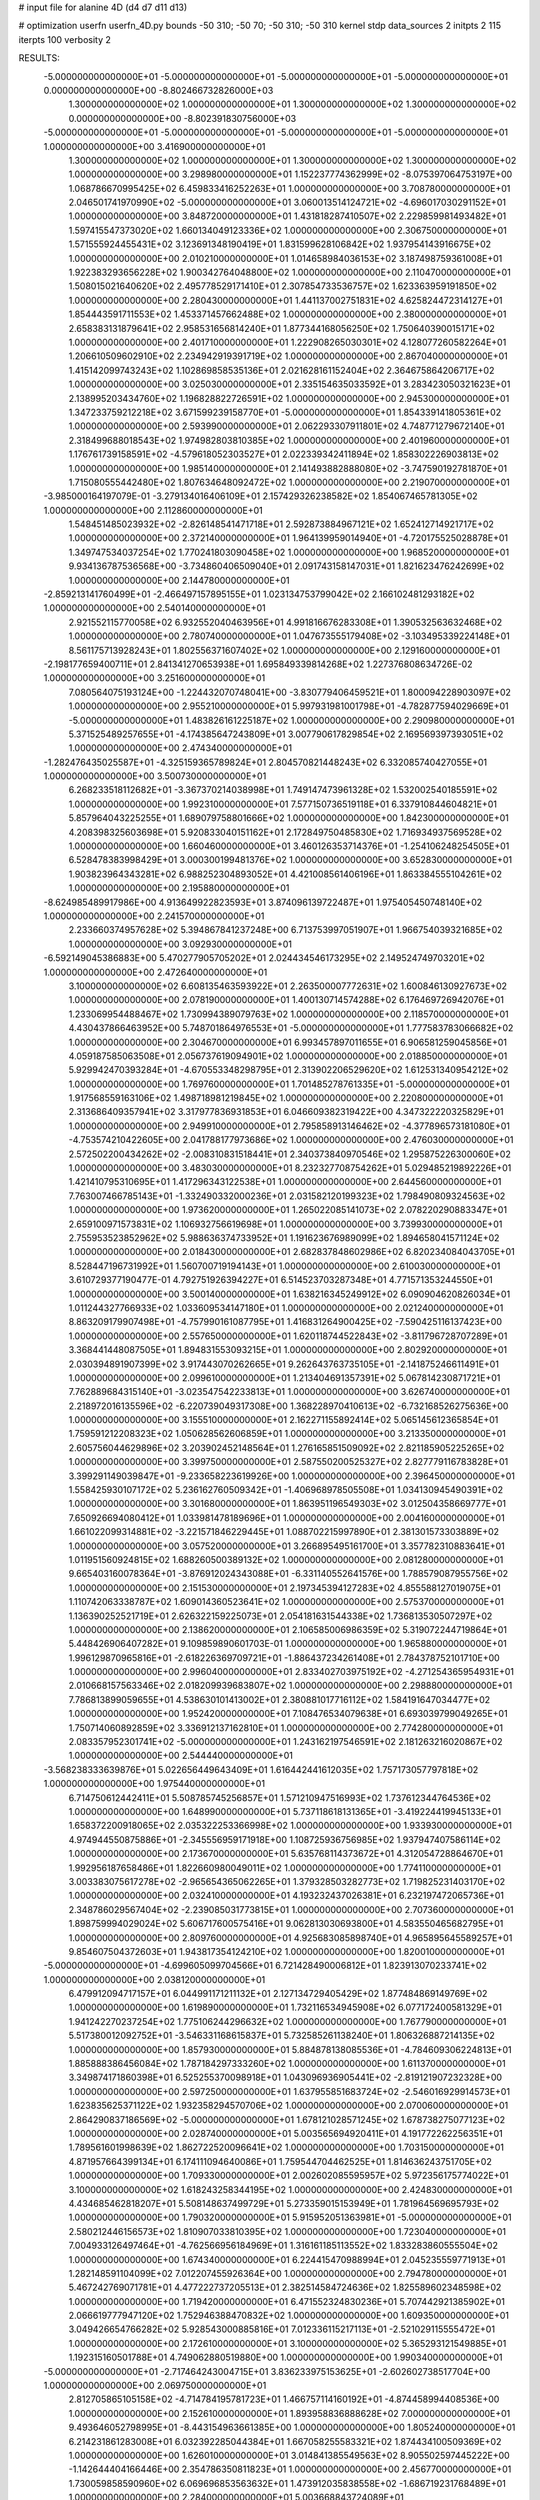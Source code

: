 # input file for alanine 4D (d4 d7 d11 d13)

# optimization
userfn       userfn_4D.py
bounds       -50 310; -50 70; -50 310; -50 310
kernel       stdp
data_sources 2
initpts 2 115
iterpts      100
verbosity    2



RESULTS:
 -5.000000000000000E+01 -5.000000000000000E+01 -5.000000000000000E+01 -5.000000000000000E+01  0.000000000000000E+00      -8.802466732826000E+03
  1.300000000000000E+02  1.000000000000000E+01  1.300000000000000E+02  1.300000000000000E+02  0.000000000000000E+00      -8.802391830756000E+03
 -5.000000000000000E+01 -5.000000000000000E+01 -5.000000000000000E+01 -5.000000000000000E+01  1.000000000000000E+00       3.416900000000000E+01
  1.300000000000000E+02  1.000000000000000E+01  1.300000000000000E+02  1.300000000000000E+02  1.000000000000000E+00       3.298980000000000E+01
  1.152237774362999E+02 -8.075397064753197E+00  1.068786670995425E+02  6.459833416252263E+01  1.000000000000000E+00       3.708780000000000E+01
  2.046501741970990E+02 -5.000000000000000E+01  3.060013514124721E+02 -4.696017030291152E+01  1.000000000000000E+00       3.848720000000000E+01
  1.431818287410507E+02  2.229859981493482E+01  1.597415547373020E+02  1.660134049123336E+02  1.000000000000000E+00       2.306750000000000E+01
  1.571555924455431E+02  3.123691348190419E+01  1.831599628106842E+02  1.937954143916675E+02  1.000000000000000E+00       2.010210000000000E+01
  1.014658984036153E+02  3.187498759361008E+01  1.922383293656228E+02  1.900342764048800E+02  1.000000000000000E+00       2.110470000000000E+01
  1.508015021640620E+02  2.495778529171410E+01  2.307854733536757E+02  1.623363959191850E+02  1.000000000000000E+00       2.280430000000000E+01
  1.441137002751831E+02  4.625824472314127E+01  1.854443591711553E+02  1.453371457662488E+02  1.000000000000000E+00       2.380000000000000E+01
  2.658383131879641E+02  2.958531656814240E+01  1.877344168056250E+02  1.750640390015171E+02  1.000000000000000E+00       2.401710000000000E+01
  1.222908265030301E+02  4.128077260582264E+01  1.206610509602910E+02  2.234942919391719E+02  1.000000000000000E+00       2.867040000000000E+01
  1.415142099743243E+02  1.102869858535136E+01  2.021628161152404E+02  2.364675864206717E+02  1.000000000000000E+00       3.025030000000000E+01
  2.335154635033592E+01  3.283423050321623E+01  2.138995203434760E+02  1.196828822726591E+02  1.000000000000000E+00       2.945300000000000E+01
  1.347233759212218E+02  3.671599239158770E+01 -5.000000000000000E+01  1.854339141805361E+02  1.000000000000000E+00       2.593990000000000E+01
  2.062293307911801E+02  4.748771279672140E+01  2.318499688018543E+02  1.974982803810385E+02  1.000000000000000E+00       2.401960000000000E+01
  1.176761739158591E+02 -4.579618052303527E+01  2.022339342411894E+02  1.858302226903813E+02  1.000000000000000E+00       1.985140000000000E+01
  2.141493882888080E+02 -3.747590192781870E+01  1.715080555442480E+02  1.807634648092472E+02  1.000000000000000E+00       2.219070000000000E+01
 -3.985000164197079E-01 -3.279134016406109E+01  2.157429326238582E+02  1.854067465781305E+02  1.000000000000000E+00       2.112860000000000E+01
  1.548451485023932E+02 -2.826148541471718E+01  2.592873884967121E+02  1.652412714921717E+02  1.000000000000000E+00       2.372140000000000E+01
  1.964139959014940E+01 -4.720175525028878E+01  1.349747534037254E+02  1.770241803090458E+02  1.000000000000000E+00       1.968520000000000E+01
  9.934136787536568E+00 -3.734860406509040E+01  2.091743158147031E+01  1.821623476242699E+02  1.000000000000000E+00       2.144780000000000E+01
 -2.859213141760499E+01 -2.466497157895155E+01  1.023134753799042E+02  2.166102481293182E+02  1.000000000000000E+00       2.540140000000000E+01
  2.921552115770058E+02  6.932552040463956E+01  4.991816676283308E+01  1.390532563632468E+02  1.000000000000000E+00       2.780740000000000E+01
  1.047673555179408E+02 -3.103495339224148E+01  8.561175713928243E+01  1.802556371607402E+02  1.000000000000000E+00       2.129160000000000E+01
 -2.198177659400711E+01  2.841341270653938E+01  1.695849339814268E+02  1.227376808634726E-02  1.000000000000000E+00       3.251600000000000E+01
  7.080564075193124E+00 -1.224432070748041E+00 -3.830779406459521E+01  1.800094228903097E+02  1.000000000000000E+00       2.955210000000000E+01
  5.997931981001798E+01 -4.782877594029669E+01 -5.000000000000000E+01  1.483826161225187E+02  1.000000000000000E+00       2.290980000000000E+01
  5.371525489257655E+01 -4.174385647243809E+01  3.007790617829854E+02  2.169569397393051E+02  1.000000000000000E+00       2.474340000000000E+01
 -1.282476435025587E+01 -4.325159365789824E+01  2.804570821448243E+02  6.332085740427055E+01  1.000000000000000E+00       3.500730000000000E+01
  6.268233518112682E+01 -3.367370214038998E+01  1.749147473961328E+02  1.532002540185591E+02  1.000000000000000E+00       1.992310000000000E+01
  7.577150736519118E+01  6.337910844604821E+01  5.857964043225255E+01  1.689079758801666E+02  1.000000000000000E+00       1.842300000000000E+01
  4.208398325603698E+01  5.920833040151162E+01  2.172849750485830E+02  1.716934937569528E+02  1.000000000000000E+00       1.660460000000000E+01
  3.460126353714376E+01 -1.254106248254505E+01  6.528478383998429E+01  3.000300199481376E+02  1.000000000000000E+00       3.652830000000000E+01
  1.903823964343281E+02  6.988252304893052E+01  4.421008561406196E+01  1.863384555104261E+02  1.000000000000000E+00       2.195880000000000E+01
 -8.624985489917986E+00  4.913649922823593E+01  3.874096139722487E+01  1.975405450748140E+02  1.000000000000000E+00       2.241570000000000E+01
  2.233660374957628E+02  5.394867841237248E+00  6.713753997051907E+01  1.966754039321685E+02  1.000000000000000E+00       3.092930000000000E+01
 -6.592149045386883E+00  5.470277905705202E+01  2.024434546173295E+02  2.149524749703201E+02  1.000000000000000E+00       2.472640000000000E+01
  3.100000000000000E+02  6.608135463593922E+01  2.263500007772631E+02  1.600846130927673E+02  1.000000000000000E+00       2.078190000000000E+01
  1.400130714574288E+02  6.176469726942076E+01  1.233069954488467E+02  1.730994389079763E+02  1.000000000000000E+00       2.118570000000000E+01
  4.430437866463952E+00  5.748701864976553E+01 -5.000000000000000E+01  1.777583783066682E+02  1.000000000000000E+00       2.304670000000000E+01
  6.993457897011655E+01  6.906581259045856E+01  4.059187585063508E+01  2.056737619094901E+02  1.000000000000000E+00       2.018850000000000E+01
  5.929942470393284E+01 -4.670553348298795E+01  2.313902206529620E+02  1.612531340954212E+02  1.000000000000000E+00       1.769760000000000E+01
  1.701485278761335E+01 -5.000000000000000E+01  1.917568559163106E+02  1.498718981219845E+02  1.000000000000000E+00       2.220800000000000E+01
  2.313686409357941E+02  3.317977836931853E+01  6.046609382319422E+00  4.347322220325829E+01  1.000000000000000E+00       2.949910000000000E+01
  2.795858913146462E+02 -4.377896573181080E+01 -4.753574210422605E+00  2.041788177973686E+02  1.000000000000000E+00       2.476030000000000E+01
  2.572502200434262E+02 -2.008310831518441E+01  2.340373840970546E+02  1.295875226300060E+02  1.000000000000000E+00       3.483030000000000E+01
  8.232327708754262E+01  5.029485219892226E+01  1.421410795310695E+01  1.417296343122538E+01  1.000000000000000E+00       2.644560000000000E+01
  7.763007466785143E+01 -1.332490332000236E+01  2.031582120199323E+02  1.798490809324563E+02  1.000000000000000E+00       1.973620000000000E+01
  1.265022085141073E+02  2.078220290883347E+01  2.659100971573831E+02  1.106932756619698E+01  1.000000000000000E+00       3.739930000000000E+01
  2.755953523852962E+02  5.988636374733952E+01  1.191623676989099E+02  1.894658041571124E+02  1.000000000000000E+00       2.018430000000000E+01
  2.682837848602986E+02  6.820234084043705E+01  8.528447196731992E+01  1.560700719194143E+01  1.000000000000000E+00       2.610030000000000E+01
  3.610729377190477E-01  4.792751926394227E+01  6.514523703287348E+01  4.771571353244550E+01  1.000000000000000E+00       3.500140000000000E+01
  1.638216345249912E+02  6.090904620826034E+01  1.011244327766933E+02  1.033609534147180E+01  1.000000000000000E+00       2.021240000000000E+01
  8.863209179907498E+01 -4.757990161087795E+01  1.416831264900425E+02 -7.590425116137423E+00  1.000000000000000E+00       2.557650000000000E+01
  1.620118744522843E+02 -3.811796728707289E+01  3.368441448087505E+01  1.894831553093215E+01  1.000000000000000E+00       2.802920000000000E+01
  2.030394891907399E+02  3.917443070262665E+01  9.262643763735105E+01 -2.141875246611491E+01  1.000000000000000E+00       2.099610000000000E+01
  1.213404691357391E+02  5.067814230871721E+01  7.762889684315140E+01 -3.023547542233813E+01  1.000000000000000E+00       3.626740000000000E+01
  2.218972016135596E+02 -6.220739049317308E+00  1.368228970410613E+02 -6.732168526275636E+00  1.000000000000000E+00       3.155510000000000E+01
  2.162271155892414E+02  5.065145612365854E+01  1.759591212208323E+02  1.050628562606859E+01  1.000000000000000E+00       3.213350000000000E+01
  2.605756044629896E+02  3.203902452148564E+01  1.276165851509092E+02  2.821185905225265E+02  1.000000000000000E+00       3.399750000000000E+01
  2.587550200525327E+02  2.827779116783828E+01  3.399291149039847E+01 -9.233658223619926E+00  1.000000000000000E+00       2.396450000000000E+01
  1.558425930107172E+02  5.236162760509342E+01 -1.406968978505508E+01  1.034130945490391E+02  1.000000000000000E+00       3.301680000000000E+01
  1.863951196549303E+02  3.012504358669777E+01  7.650926694080412E+01  1.033981478189696E+01  1.000000000000000E+00       2.004160000000000E+01
  1.661022099314881E+02 -3.221571846229445E+01  1.088702215997890E+01  2.381301573303889E+02  1.000000000000000E+00       3.057520000000000E+01
  3.266895495161700E+01  3.357782310883641E+01  1.011951560924815E+02  1.688260500389132E+02  1.000000000000000E+00       2.081280000000000E+01
  9.665403160078364E+01 -3.876912024343088E+01 -6.331140552641576E+00  1.788579087955756E+02  1.000000000000000E+00       2.151530000000000E+01
  2.197345394127283E+02  4.855588127019075E+01  1.110742063338787E+02  1.609014360523641E+02  1.000000000000000E+00       2.575370000000000E+01
  1.136390252521719E+01  2.626322159225073E+01  2.054181631544338E+02  1.736813530507297E+02  1.000000000000000E+00       2.138620000000000E+01
  2.106585006986359E+02  5.319072244719864E+01  5.448426906407282E+01  9.109859890601703E-01  1.000000000000000E+00       1.965880000000000E+01
  1.996129870965816E+01 -2.618226369709721E+01 -1.886437234261408E+01  2.784378752101710E+00  1.000000000000000E+00       2.996040000000000E+01
  2.833402703975192E+02 -4.271254365954931E+01  2.010668157563346E+02  2.018209939683807E+02  1.000000000000000E+00       2.298880000000000E+01
  7.786813899059655E+01  4.538630101413002E+01  2.380881017716112E+02  1.584191647034477E+02  1.000000000000000E+00       1.952420000000000E+01
  7.108476534079638E+01  6.693039799049265E+01  1.750714060892859E+02  3.336912137162810E+01  1.000000000000000E+00       2.774280000000000E+01
  2.083357952301741E+02 -5.000000000000000E+01  1.243162197546591E+02  2.181263216020867E+02  1.000000000000000E+00       2.544440000000000E+01
 -3.568238333639876E+01  5.022656449643409E+01  1.616442441612035E+02  1.757173057797818E+02  1.000000000000000E+00       1.975440000000000E+01
  6.714750612442411E+01  5.508785745256857E+01  1.571210947516993E+02  1.737612344764536E+02  1.000000000000000E+00       1.648990000000000E+01
  5.737118618131365E+01 -3.419224419945133E+01  1.658372200918065E+02  2.035322253366998E+02  1.000000000000000E+00       1.933930000000000E+01
  4.974944550875886E+01 -2.345556959171918E+00  1.108725936756985E+02  1.937947407586114E+02  1.000000000000000E+00       2.173670000000000E+01
  5.635768114373672E+01  4.312054728864670E+01  1.992956187658486E+01  1.822660980049011E+02  1.000000000000000E+00       1.774110000000000E+01
  3.003383075617278E+02 -2.965654365062265E+01  1.379328503282773E+02  1.719825231403170E+02  1.000000000000000E+00       2.032410000000000E+01
  4.193232437026381E+01  6.232197472065736E+01  2.348786029567404E+02 -2.239085031773815E+01  1.000000000000000E+00       2.707360000000000E+01
  1.898759994029024E+02  5.606717600575416E+01  9.062813030693800E+01  4.583550465682795E+01  1.000000000000000E+00       2.809760000000000E+01
  4.925683085898740E+01  4.965895645589257E+01  9.854607504372603E+01  1.943817354124210E+02  1.000000000000000E+00       1.820010000000000E+01
 -5.000000000000000E+01 -4.699605099704566E+01  6.721428490006812E+01  1.823913070233741E+02  1.000000000000000E+00       2.038120000000000E+01
  6.479912094717157E+01  6.044991171211132E+01  2.127134729405429E+02  1.877484869149769E+02  1.000000000000000E+00       1.619890000000000E+01
  1.732116534945908E+02  6.077172400581329E+01  1.941242270237254E+02  1.775106244296632E+02  1.000000000000000E+00       1.767790000000000E+01
  5.517380012092752E+01 -3.546331168615837E+01  5.732585261138240E+01  1.806326887214135E+02  1.000000000000000E+00       1.857930000000000E+01
  5.884878138085536E+01 -4.784609306224813E+01  1.885888386456084E+02  1.787184297333260E+02  1.000000000000000E+00       1.611370000000000E+01
  3.349874171860398E+01  6.525255370098918E+01  1.043096936905441E+02 -2.819121907232328E+00  1.000000000000000E+00       2.597250000000000E+01
  1.637955851683724E+02 -2.546016929914573E+01  1.623835625371122E+02  1.932358294570706E+02  1.000000000000000E+00       2.070060000000000E+01
  2.864290837186569E+02 -5.000000000000000E+01  1.678121028571245E+02  1.678738275077123E+02  1.000000000000000E+00       2.028740000000000E+01
  5.003565694920411E+01  4.191772262256351E+01  1.789561601998639E+02  1.862722520096641E+02  1.000000000000000E+00       1.703150000000000E+01
  4.871957664399134E+01  6.174111094640086E+01  1.759544704462525E+01  1.814636243751705E+02  1.000000000000000E+00       1.709330000000000E+01
  2.002602085595957E+02  5.972356175774022E+01  3.100000000000000E+02  1.618243258344195E+02  1.000000000000000E+00       2.424830000000000E+01
  4.434685462818207E+01  5.508148637499729E+01  5.273359015153949E+01  1.781964569695793E+02  1.000000000000000E+00       1.790320000000000E+01
  5.915952051363981E+01 -5.000000000000000E+01  2.580212446156573E+02  1.810907033810395E+02  1.000000000000000E+00       1.723040000000000E+01
  7.004933126497464E+01 -4.762566956184969E+01  1.316161185113552E+02  1.833283860555504E+02  1.000000000000000E+00       1.674340000000000E+01
  6.224415470988994E+01  2.045235559771913E+01  1.282148591104099E+02  7.012207455926364E+00  1.000000000000000E+00       2.794780000000000E+01
  5.467242769071781E+01  4.477222737205513E+01  2.382514584724636E+02  1.825589602348598E+02  1.000000000000000E+00       1.719420000000000E+01
  6.471552324830236E+01  5.707442921385902E+01  2.066619777947120E+02  1.752946388470832E+02  1.000000000000000E+00       1.609350000000000E+01
  3.049426654766282E+02  5.928543000885816E+01  7.012336115217113E+01 -2.521029115555472E+01  1.000000000000000E+00       2.172610000000000E+01
  3.100000000000000E+02  5.365293121549885E+01  1.192315160501788E+01  4.749062880519880E+00  1.000000000000000E+00       1.990340000000000E+01
 -5.000000000000000E+01 -2.717464243004715E+01  3.836233975153625E+01 -2.602602738517704E+00  1.000000000000000E+00       2.069750000000000E+01
  2.812705865105158E+02 -4.714784195781723E+01  1.466757114160192E+01 -4.874458994408536E+00  1.000000000000000E+00       2.152610000000000E+01
  1.893958836888628E+02  7.000000000000000E+01  9.493646052798995E+01 -8.443154963661385E+00  1.000000000000000E+00       1.805240000000000E+01
  6.214231861283008E+01  6.032392285044384E+01  1.667058255583321E+02  1.874434100509369E+02  1.000000000000000E+00       1.626010000000000E+01
  3.014841385549563E+02  8.905502597445222E+00 -1.142644404166446E+00  2.354786350811823E+01  1.000000000000000E+00       2.456770000000000E+01
  1.730059858590960E+02  6.069696853563632E+01  1.473912035838558E+02 -1.686719231768489E+01  1.000000000000000E+00       2.284000000000000E+01
  5.003668843724089E+01 -5.000000000000000E+01  2.187962828383972E+02  1.843244943355574E+02  1.000000000000000E+00       1.620350000000000E+01
  1.660370362165890E+02  6.978285417997587E+01  2.232349428743807E+02  1.967180201180382E+02  1.000000000000000E+00       1.942220000000000E+01
  1.838263455939899E+02  5.337975147962694E+01  7.281145678066127E+01 -5.517766611703648E+00  1.000000000000000E+00       1.826010000000000E+01
 -3.068239293774664E+01  2.750341639286065E+01  3.106070196693200E+01 -1.663510369612964E+01  1.000000000000000E+00       2.435550000000000E+01
  6.500182754366872E+01  5.610651966561299E+01 -1.475735473287899E+01  1.854514796046597E+02  1.000000000000000E+00       1.790620000000000E+01
  2.952407422428410E+02  4.939776003790923E+01 -6.407156907606235E+00  1.709374725824200E+02  1.000000000000000E+00       2.079780000000000E+01
  5.385131803692676E+01  6.083496444431734E+01  1.461353020113316E+02  1.787826845005153E+02  1.000000000000000E+00       1.610630000000000E+01       6.165990403722592E-01       2.178199583387650E+00  1.032655777765422E+00  5.691839890195881E-01  1.716857757835383E-03 -7.168305977314626E+00  1.443884206637406E-03  3.606837470467346E-01
  1.168282871886788E+02 -2.890705752150893E+01 -2.865787611741909E+01 -4.240302882129904E+01  0.000000000000000E+00      -8.802357892590000E+03       6.140336788827017E-01       2.178710982426486E+00  1.033475627385613E+00  5.690403272410217E-01 -8.383907641878966E-03 -7.172622658405849E+00  2.482385686715240E-03  9.627329591144132E-02
  3.060010952782058E+02  6.141039270834948E+01 -1.429597183989014E+01  1.803895872749571E+02  0.000000000000000E+00      -8.803059699011999E+03       6.162277282166337E-01       2.178941087083664E+00  1.030046260539589E+00  5.692501068443256E-01  1.352148999264493E-01  7.103236370804955E+00  5.163983441674519E-02  1.129393489125871E+00
  4.418934060475787E+01  6.297199583679848E+01  2.299071161575449E+02  1.851711017836123E+02  0.000000000000000E+00      -8.803220247810001E+03       6.173906572307896E-01       2.167866849934019E+00  1.026850221408407E+00  5.701332336387045E-01  2.334348899990061E-01  7.128364688746570E+00  3.214309470196648E-02  7.814955462574361E-01
  5.873203974752131E+01  6.046507530028262E+01  2.357548215174203E+01  1.856573530963758E+02  0.000000000000000E+00      -8.803188087719000E+03       6.142043922100607E-01       2.144222942045773E+00  1.017817570337401E+00  5.661992690319774E-01 -2.844834439732344E-01 -7.079443550651638E+00  9.376528653738232E-03  9.131990827396528E-01
  1.898419564303234E+02  5.691252181682499E+01  8.988369657076352E+01 -2.745704674819576E+00  0.000000000000000E+00      -8.803191439214001E+03       6.123775288767419E-01       2.133841890735563E+00  1.008191447339176E+00  5.614625056832813E-01 -3.251800621488207E-01 -6.992810314800012E+00  2.009207454916774E-06  1.672074938519515E+00
  5.630132083468148E+01  5.973490220868877E+01  1.421929295146261E+02  1.818625676070536E+02  0.000000000000000E+00      -8.803194144069999E+03       6.100347853462824E-01       2.124046885856391E+00  9.975656692814527E-01  5.571602215949342E-01 -3.203121608408739E-01 -6.960476697897735E+00  2.006733530891348E-06  9.258152845993131E-01
  2.975565591007824E+02  4.905542388649136E+01  4.273895770675216E+01  3.353043097377813E+00  0.000000000000000E+00      -8.803117523859000E+03       6.112290841097265E-01       2.137207628161230E+00  1.002800163039271E+00  5.601652019697555E-01 -3.211455681789832E-01 -7.045080574673515E+00  1.606659156064886E-03  1.290694480849376E-01
  3.049616385438733E+02 -4.822507894224211E+01  1.553344475621777E+02  1.898019256833375E+02  0.000000000000000E+00      -8.803003643993001E+03       6.063828072334211E-01       2.095721694098637E+00  9.986941080724414E-01  5.531939089817007E-01 -3.136555277588892E-01 -6.974879117712623E+00  2.907858621144676E-03  1.401124401793336E-01
  1.680886257099983E+02  5.904705284191297E+01  2.016968558141008E+02  1.851332357528185E+02  0.000000000000000E+00      -8.803110357879999E+03       6.116947559870859E-01       2.116081317320301E+00  1.007572443809254E+00  5.606082143530309E-01  3.151983763259277E-01  7.057433129868536E+00  2.995117061739475E-03  3.047348738172531E-01
  5.193952653884688E+01 -2.594912314198372E+01  1.836177231795615E+02 -7.839771236456469E+00  0.000000000000000E+00      -8.802823926047000E+03       6.098189284667340E-01       2.122806384490235E+00  1.004136380616880E+00  5.580361343855347E-01  3.136578229751164E-01  7.009483306696436E+00  2.421526786372843E-03  3.409911705566914E-01
  1.926846000429323E+02 -2.317028936546044E+01  6.552696428602917E+01 -2.062361708487643E+01  0.000000000000000E+00      -8.802812266064000E+03       6.098246444260484E-01       2.075253455031731E+00  9.945053593405675E-01  5.520817714849831E-01  3.145903353272533E-01  6.967697356234936E+00  2.046819176776347E-03  3.288202289245417E-01
  6.794841087560994E+01  6.534136330516603E+01  2.294189051071154E+02  1.783684529520451E+02  0.000000000000000E+00      -8.803224059090000E+03       6.188529291373118E-01       2.092081590187592E+00  1.006557214935829E+00  5.613061322434052E-01  3.217414252402460E-01  7.062996053879810E+00  1.423144310329746E-03  9.016691893367480E-01
  5.890399859492755E+01  6.613892134837968E+01  2.066742177944794E+02  2.790496718035824E+02  0.000000000000000E+00      -8.802443186388000E+03       6.105578673391628E-01       2.043572475598166E+00  1.001917937596096E+00  5.478433366982081E-01  3.184072162969489E-01  6.960031443999877E+00  8.069554409326687E-04  6.301265391395642E-01
  2.994510581355596E+02  4.716681665371846E+01  2.653094926959170E+02  1.859093902242164E+02  0.000000000000000E+00      -8.803106945718000E+03       5.966953420643576E-01       1.961331002778240E+00  9.912384879453369E-01  5.408327524939882E-01 -3.143573580500654E-01 -6.849847489614004E+00  7.872055161549206E-04  7.060260608079134E-01
  3.019861494624694E+02  2.664047011841733E+01  8.401588548888928E+01  1.800932563360255E+02  0.000000000000000E+00      -8.803075307178000E+03       5.897310601273761E-01       1.901145455144432E+00  1.007638725985472E+00  5.431602025188694E-01  3.166891363267952E-01  6.859172153308056E+00  3.774905801462314E-04  9.503744049828421E-01
  2.948377261720403E+02  3.772186214838247E+01  3.979477216902304E+01  2.224838594014116E+02  0.000000000000000E+00      -8.802706451990000E+03       5.867098160338555E-01       1.931655951723132E+00  9.904628009236630E-01  5.275847284222023E-01  3.128210203075116E-01  6.778871051034246E+00  3.425752354846182E-04  7.566501021335077E-01
  2.715825529542733E+02  7.000000000000000E+01  2.829499772928440E+02  1.734883771714378E+02  0.000000000000000E+00      -8.803011485155999E+03       5.904633074995002E-01       1.934846034095579E+00  9.953767229877952E-01  5.302718723854317E-01  3.143726476867778E-01  6.789993853196896E+00  1.017604533657054E-05  9.702483329856916E-01
  6.735451217130039E+01 -5.000000000000000E+01  2.866037130781453E+02  1.485826405472661E+01  0.000000000000000E+00      -8.802828148450000E+03       5.879961482312958E-01       1.936463095622584E+00  1.001856918229227E+00  5.314363309312223E-01 -3.110148047098923E-01 -6.839202080592811E+00  1.435317125839681E-03  2.310942984547931E-01
  3.015419800739872E+02 -8.488391830359625E+00  2.523050688084591E+02  1.829894129102164E+02  0.000000000000000E+00      -8.802998206243999E+03       5.841438506107173E-01       1.968733367620643E+00  1.003680257754935E+00  5.295117361993409E-01 -3.111602309574590E-01 -6.802386354977514E+00  7.035189551721587E-04  6.208265805298701E-01
  3.009748353023151E+02 -5.000000000000000E+01  2.978840492295195E+02  1.078940760712721E+01  0.000000000000000E+00      -8.802764901127999E+03       5.820744079710745E-01       1.969057333109297E+00  1.004487268101892E+00  5.289334433554386E-01  3.102514629809300E-01  6.752547871528576E+00  1.316729224114283E-05  8.594169914349394E-01
 -3.494966435112050E+01  6.974907454554400E+01  3.543557665676213E+01 -6.012418886803085E+00  0.000000000000000E+00      -8.802914306302000E+03       5.543028021537060E-01       1.908686106377385E+00  1.021858303049515E+00  5.195007360567963E-01  3.026255058974202E-01  6.688158168734637E+00  1.322915683569303E-05  1.127617481994793E+00
  3.014613591311160E+02  4.067636254774620E+01  1.253813101775536E+02  1.575981713736176E+02  0.000000000000000E+00      -8.802948350260000E+03       5.590578004994672E-01       1.902972640044643E+00  1.031785232382607E+00  5.197344990453515E-01  3.054279986461013E-01  6.734573998336603E+00  1.324048575704306E-05  1.191334373933085E+00
  2.622554437735837E+02  6.247235532465569E+01  3.649802462750348E+01  1.760158948334919E+02  0.000000000000000E+00      -8.803048685756999E+03       5.602169705680803E-01       1.878023352807485E+00  1.039250107716907E+00  5.114206929341261E-01 -3.039030070040143E-01 -6.692508669112273E+00  6.619703721504154E-08  1.359228810835629E+00
  2.913646552490650E+02 -1.361240061866690E+01  3.215716763775144E+01  1.754440222773048E+02  0.000000000000000E+00      -8.802952020995999E+03       5.603057152072355E-01       1.894542514131903E+00  1.039777923668750E+00  5.107710884663179E-01 -3.000297165212416E-01 -6.752865785018078E+00  1.974904255807199E-03  4.015752045867823E-01
  6.673420644152677E+01  4.856009592176371E+01 -2.172946975426872E+01  7.307641732914978E+01  0.000000000000000E+00      -8.802416163025000E+03       5.517028619995685E-01       1.882783753573788E+00  1.042660156278076E+00  5.020842746056021E-01 -3.004682605062214E-01 -6.624253178091422E+00  2.692216594384019E-12  1.090112055170234E+00
  2.992143471641633E+02 -5.214023608632758E+00  8.742689151527989E+01 -2.920500012858772E+01  0.000000000000000E+00      -8.802671710406999E+03       5.494579052207227E-01       1.840227401396634E+00  1.021508021551700E+00  4.912591991763258E-01 -2.938247004915218E-01 -6.454753609400392E+00  1.592207213020113E-07  1.330266398572994E+00
  6.991822121494978E+01 -2.945930911807995E+01  6.940113208142770E+01  1.353556322886063E+01  0.000000000000000E+00      -8.802647951897001E+03       5.557112152174986E-01       1.825489436939352E+00  1.002892521842275E+00  4.912250843061431E-01 -2.928271878438273E-01 -6.475137783271224E+00  9.989569448487655E-04  8.310643508120523E-01
 -4.354797549291943E+01  1.192455218374057E+01  1.739512253495049E+02  1.890675732009028E+02  0.000000000000000E+00      -8.802860049059000E+03       5.623582237552422E-01       1.849529985448213E+00  9.448726305828667E-01  4.922773068822163E-01 -2.928917472988531E-01 -6.430547238550604E+00  1.696280273423850E-03  6.782676953038141E-01
  1.669060096312874E+02  4.762142229015171E+01  2.358355835697762E+01  1.663045373983089E+02  0.000000000000000E+00      -8.803043617128000E+03       5.702842655849125E-01       1.936698240518480E+00  9.218499587631156E-01  5.028091501671634E-01  2.975615435520785E-01  6.483138823449655E+00  2.010322414119877E-03  8.679735768636228E-01
  2.658414968102481E+02  3.097298593679918E+01 -2.540958578035585E+01  1.795380862130698E+02  0.000000000000000E+00      -8.802994944536000E+03       5.693422320490331E-01       1.962729607125440E+00  9.243524473234935E-01  5.044871044366144E-01  2.964381271310894E-01  6.471742626788157E+00  2.222037661444980E-03  9.029878552468241E-01
  1.911275721501324E+02 -3.516357817793773E+01  1.922673013307351E+01  1.525705327719867E+02  0.000000000000000E+00      -8.802886130539000E+03       5.686266030594961E-01       1.987702322498169E+00  9.216903823203749E-01  5.043031097314767E-01 -2.929374415005855E-01 -6.493780039836500E+00  3.339937190904262E-03  3.717719646279488E-01
  1.883501386102100E+02  6.373967601569319E+01 -1.218656711905036E+01  1.913278267700273E+02  0.000000000000000E+00      -8.803022255099000E+03       5.725055346425267E-01       2.004561473017119E+00  9.227149736686214E-01  5.105520627562626E-01 -2.981050631802453E-01 -6.415254528280095E+00  7.299083555928174E-04  1.798755187402184E+00
  5.167272867599521E+01  5.074140859785746E+01 -3.111347530778501E-01  1.655756523583901E+02  0.000000000000000E+00      -8.803154701871999E+03       5.768933115011184E-01       2.004201954518047E+00  9.183656204194949E-01  5.152152769670958E-01 -2.942029778835523E-01 -6.569713432220959E+00  4.203996592738286E-03  2.182227325195540E-01
 -5.000000000000000E+01  3.408007602595553E+01  2.815479018127680E+02  1.567415747008473E+02  0.000000000000000E+00      -8.802921547164000E+03       5.763490273647498E-01       2.022714279412444E+00  9.176058949538182E-01  5.136901764540511E-01 -3.007685745283967E-01 -6.423575557621334E+00  6.116063746934047E-07  2.102917165261762E+00
  5.171072084024431E+01  4.619053270090402E+01  2.112709352713857E+02  1.704246405215310E+02  0.000000000000000E+00      -8.803194296879001E+03       5.781842433395741E-01       2.039813676178386E+00  9.194262889410275E-01  5.165784178706518E-01 -2.961594308756172E-01 -6.607539830006306E+00  3.771746599271578E-03  2.391153565399180E-01
  5.051393343214229E+01 -3.424738146165978E+01  2.217980169159687E+02  1.757194547076363E+02  0.000000000000000E+00      -8.803182208476001E+03       5.801146869752738E-01       2.067675309296938E+00  9.183615817057758E-01  5.184146754531085E-01 -2.972373493784610E-01 -6.635743031134507E+00  3.785285301834708E-03  2.403466664728819E-01
  5.819387683013245E+01  4.058774669972556E+01 -3.650649321029597E+01 -1.709917758579131E+01  0.000000000000000E+00      -8.802801662180000E+03       5.749161827459949E-01       2.083500886828766E+00  9.158220903282523E-01  5.182308412192287E-01  2.965043929646323E-01  6.592330830289022E+00  3.087536776200925E-03  4.684929060303162E-01
  1.484761269710501E+02 -5.000000000000000E+01  3.262595478127021E+01  1.895422125539306E+02  0.000000000000000E+00      -8.803060575744999E+03       5.753931428293744E-01       2.098538068003512E+00  9.115816808368947E-01  5.177734681058624E-01  2.948197869732679E-01  6.569019486841615E+00  3.353378562617327E-03  4.757639260579949E-01
  6.121158968870765E+01 -5.000000000000000E+01  2.130990476778844E+02  1.904541642179773E+02  0.000000000000000E+00      -8.803192286969999E+03       5.794442582105721E-01       2.108410602741749E+00  9.135606389723991E-01  5.208231675086419E-01  2.964705172570502E-01  6.560211687094737E+00  4.228994250520980E-03  4.959713995793288E-01
  1.796439617813828E+02  5.899633386161081E+01  1.018140882170865E+02  1.883168998893117E+02  0.000000000000000E+00      -8.803035845704000E+03       5.800732552817741E-01       2.112349806346530E+00  9.210708758240518E-01  5.217124984040642E-01 -2.962782911289983E-01 -6.564446644076850E+00  4.373243097996870E-03  5.388567200493917E-01
 -2.694904612395047E+01  6.216172361297392E+01  2.368665268188435E+02  1.769134781573403E+02  0.000000000000000E+00      -8.803146295843000E+03       5.824834082233529E-01       2.137690179805509E+00  9.123332462883259E-01  5.211316680358437E-01 -3.010096787027403E-01 -6.472740611613268E+00  1.881119942615443E-03  1.795955107049427E+00
  5.157471113412490E+01  6.110683027851255E+01  2.645119177870212E+02  1.710336944690912E+02  0.000000000000000E+00      -8.803170926291001E+03       5.835536003980706E-01       2.124240446458884E+00  9.090865774546255E-01  5.235603579562413E-01  3.036039282430856E-01  6.515594096541401E+00  2.519685843204349E-03  1.443898281853701E+00
  8.357933831169179E+01  5.273684734407363E+01  1.059055810871696E+01  1.708870501922826E+02  0.000000000000000E+00      -8.803121280591000E+03       5.842753838757732E-01       2.142668139540855E+00  9.110084091065158E-01  5.251941995507851E-01  3.046186417075487E-01  6.540713017762882E+00  2.488804092903811E-03  1.438799389343072E+00
 -2.850514245102014E+01  4.248799160465432E+01  3.557173816188835E+01  1.657839820477985E+02  0.000000000000000E+00      -8.802991600877000E+03       5.854616395992058E-01       2.148940039211737E+00  9.141481743591698E-01  5.274318179580607E-01  3.095078060998454E-01  6.471681245760578E+00  1.116474906359675E-16  2.550298495549558E+00
  5.168235939456498E+01  6.658738999310243E+01  2.054554817156869E+02  1.704882667407101E+02  0.000000000000000E+00      -8.803210519906999E+03       5.900533270759353E-01       2.158445726565186E+00  9.063528253705977E-01  5.327984689558740E-01 -3.113043715301544E-01 -6.521740477175753E+00  6.133104401306179E-05  2.513794057228485E+00
  1.941419905360626E+02  4.233021052495661E+01  6.937061395696772E+00  7.248232882353806E+00  0.000000000000000E+00      -8.802698429145001E+03       5.889881727755053E-01       2.185790694062562E+00  8.797662834586832E-01  5.216884674875537E-01  3.036791139659727E-01  6.595499838211924E+00  4.332823257021420E-03  3.740910629095337E-01
  2.891473178877810E+02  5.778758387768446E+01  1.226724357699696E+01  3.724926532380433E+01  0.000000000000000E+00      -8.802934451462001E+03       5.908667300899425E-01       2.203598232147824E+00  8.747252926580273E-01  5.266025500841141E-01 -3.103203732341989E-01 -6.458335942614205E+00  2.485958874158311E-07  2.359175829087625E+00
  7.054386007073330E+01  4.706930237452120E+01  8.647333767581777E+01  1.781231144805465E+02  0.000000000000000E+00      -8.803147719058999E+03       5.933765548738333E-01       2.228942910340767E+00  8.800757145665987E-01  5.281449800416917E-01 -3.121305086754544E-01 -6.481218359151984E+00  2.485993693033917E-07  2.468343208238860E+00
  1.745001196032085E+02 -3.959725872073870E+01  1.282460088168007E+02  5.928522334268597E+00  0.000000000000000E+00      -8.802869854264000E+03       6.039195305262950E-01       2.178016347724946E+00  8.766740896920898E-01  5.279850945592348E-01 -3.174469923306153E-01 -6.536301669978527E+00  2.486013996093903E-07  2.537092387082676E+00
  1.911109246747043E+02  7.000000000000000E+01  1.668250384220415E+02  2.787996454150072E+02  0.000000000000000E+00      -8.802367964761001E+03       6.010710082465703E-01       2.155554239140897E+00  8.752139296227006E-01  5.237893113354566E-01 -3.183396444729334E-01 -6.468979233630592E+00  2.485989677394479E-07  2.452269542520102E+00
  2.455320889832813E+02  4.368257197680315E+01 -2.288642380470337E+00  1.413974886027961E+02  0.000000000000000E+00      -8.802775658982000E+03       5.950703231889286E-01       2.138156978361050E+00  8.804169039991478E-01  5.168377361588743E-01 -3.145990372974780E-01 -6.414326523030888E+00  4.006145537802547E-04  2.229361261530016E+00
  7.347244700075781E+01  4.964480657219747E+01  2.029452805486617E+02 -3.739525107291510E+00  0.000000000000000E+00      -8.802891014970000E+03       5.940903986481789E-01       2.133121187462897E+00  8.837862917869417E-01  5.102861579500207E-01  3.083824707437104E-01  6.442935946474536E+00  2.283671777133297E-03  1.432102719844861E+00
  5.925987364804743E+01 -4.718696586340286E+01  9.743150426820522E+01  1.687758013274135E+02  0.000000000000000E+00      -8.803134029745999E+03       5.951993457185835E-01       2.152183742940008E+00  8.875294156327779E-01  5.128917240905874E-01  3.089874040080103E-01  6.485258492807009E+00  2.843011995223906E-03  1.225026614797537E+00
  3.003963199914560E+02  5.248176143227812E+01  2.209651105645937E+02  1.749432159529313E+02  0.000000000000000E+00      -8.803064158031000E+03       5.903432730908377E-01       2.217897801768803E+00  8.760870829611969E-01  5.149094332235564E-01  3.075292026990585E-01  6.471927386239964E+00  2.941545427845498E-03  1.238007608576044E+00
  5.838408785805505E+01 -4.413526568648300E+01 -8.825170101521230E+00  1.782716901435165E+02  0.000000000000000E+00      -8.803185466314000E+03       5.818662579435616E-01       2.212545594137928E+00  8.775864123550484E-01  5.100231173896970E-01 -3.035808493630132E-01 -6.473703138077174E+00  4.238193069903357E-03  7.532832505723946E-01
  6.974738948737102E+01  2.225728637163348E+00  2.235523783676359E+01  1.662104623474134E+02  0.000000000000000E+00      -8.802989165958001E+03       5.809815107704742E-01       2.254798241263710E+00  8.781066479548663E-01  5.100716351968986E-01 -3.019998006926736E-01 -6.501627846571527E+00  4.960070066436001E-03  4.369083331411014E-01
  2.110273577457710E+02  4.734721127912928E+01  8.015609744634698E+01  3.682596619018792E+00  0.000000000000000E+00      -8.803219437948999E+03       5.764088568064971E-01       2.257105771311315E+00  8.954333074082337E-01  5.052132072968898E-01  2.981374333126777E-01  6.255438669684191E+00  3.146752880486447E-03  2.871668735207961E+00
  2.017776755501809E+02  5.910422486606193E+01  7.072602861006406E+01  1.268080513459868E+01  0.000000000000000E+00      -8.803204257990001E+03       5.777921506538841E-01       2.365553417825677E+00  8.760595578866296E-01  5.084064822386128E-01  2.995493353606734E-01  6.274644659919017E+00  3.387155338647427E-03  2.920021650659838E+00
  2.417811134097469E+02  6.219675601382535E+01  6.415708282744689E+01 -7.853875097591211E+00  0.000000000000000E+00      -8.803258933053999E+03       5.719459754388246E-01       2.286155230694479E+00  8.983748529268663E-01  5.167764588846004E-01  3.013621632200832E-01  6.239140312997259E+00  6.891609563825476E-03  3.542150422968540E+00
  2.532525116861616E+02  6.221011608260672E+01  5.386997434153682E+01 -4.390402210446091E+01  0.000000000000000E+00      -8.802740268498999E+03       5.758422447961489E-01       2.271667738950535E+00  8.851057390833879E-01  4.940505337629514E-01 -2.877277477308176E-01 -6.267184868343183E+00  1.210254545229591E-02  1.795995010786234E+00
  2.531887010386738E+02 -2.921008729857819E+01  4.188546060688671E+01  1.163076389603589E+01  0.000000000000000E+00      -8.803142990992999E+03       5.750582044420927E-01       2.313313133483576E+00  8.859107341106989E-01  4.989331587736869E-01 -2.879981938584669E-01 -6.290750423265897E+00  1.254130880521081E-02  1.801615805391889E+00
  2.231117863344719E+02 -4.925863928743725E+01  8.528775100635242E+01 -1.466895728195095E+00  0.000000000000000E+00      -8.803177842005000E+03       5.656688348114914E-01       2.409850168519132E+00  8.607924312049754E-01  5.019949410053112E-01 -2.962924516350284E-01 -6.268192988538503E+00  1.141772541618616E-02  1.788226863939888E+00
  2.518101549342035E+02 -5.000000000000000E+01  2.913078276397624E+01  7.548742821251880E+00  0.000000000000000E+00      -8.803144413096001E+03       5.846183768857265E-01       2.343820618107683E+00  7.932365364617350E-01  4.759068698310096E-01 -2.850754237942353E-01 -6.269955096611260E+00  1.104884821086536E-02  7.320459190144786E-01
  2.698343377136569E+02 -4.941983860307507E+01  5.860575906403697E+01 -2.523621722841904E+00  0.000000000000000E+00      -8.803206179598999E+03       5.814659191354208E-01       2.284299836762200E+00  7.921898118188346E-01  4.709024474999734E-01 -2.844464989515869E-01 -6.250834585409853E+00  1.021607987294254E-02  7.275496761595508E-01
  2.726730306839819E+02 -3.159788306667333E+01  2.672501593386007E+02  2.402551091528839E+02  0.000000000000000E+00      -8.802430784487000E+03       5.797151469106863E-01       2.280963368087434E+00  7.963612572286406E-01  4.732298620928671E-01 -2.849609892475620E-01 -6.257551743996324E+00  1.046639623561071E-02  5.996548408382262E-01
  2.841406875858656E+02  5.542324065173511E+01  2.161752873102809E+02 -2.948443707476514E+01  0.000000000000000E+00      -8.802670617536000E+03       5.800508081854443E-01       2.268819869083583E+00  7.962641347633468E-01  4.692393093545730E-01  2.919478383648782E-01  6.045174384758667E+00  4.549185074201522E-03  3.164114967166988E+00
  2.488749459416675E+02  2.280430291808296E-01  4.141645470630397E+01  7.014296511565409E+01  0.000000000000000E+00      -8.802280375439999E+03       5.792811687049533E-01       2.260583934601641E+00  7.848414180579739E-01  4.748120195657134E-01  3.057649088378279E-01  6.083940006982393E+00  4.122209189032555E-03  3.115526565076209E+00
  1.784121536307512E+02 -5.000000000000000E+01  2.469365024318181E+02  7.715303532711098E+01  0.000000000000000E+00      -8.802321583311001E+03       5.775971106468973E-01       2.252478774951436E+00  7.826012542312183E-01  4.733444450298683E-01 -2.979766286802530E-01 -6.149732648526557E+00  6.729249898616481E-03  1.896718588460278E+00
  1.151580581045050E+02  7.000000000000000E+01  2.792511665732377E+02  2.144226111946992E+02  0.000000000000000E+00      -8.802836831512999E+03       5.789535450444836E-01       2.254090696198310E+00  7.821377186255833E-01  4.739199931354865E-01 -2.949311566499545E-01 -6.204470563952937E+00  7.917816726523856E-03  1.310421511853411E+00
  1.894590167944994E+01  4.176125643529726E+01  2.494926524850649E+02  1.214478215117788E+01  0.000000000000000E+00      -8.802829787422999E+03       5.868220964735400E-01       2.230843434112178E+00  7.686631617034636E-01  4.701603624138337E-01 -2.883177947282289E-01 -6.244213883386095E+00  9.278398115733923E-03  6.461925940445030E-01
  1.731733630090797E+02  5.777479311520546E+01  2.617763436196071E+02  1.704678767146377E+02  0.000000000000000E+00      -8.802993932034000E+03       5.872305045161689E-01       2.230734630315230E+00  7.711711883475949E-01  4.701208732687456E-01  2.863557295519931E-01  6.295925997254688E+00  1.023842173864268E-02  1.063955541133533E-01
  2.508077857145018E+02  4.936731964254106E+01  5.737832850514366E+01  6.639117552224035E+00  0.000000000000000E+00      -8.803251417944000E+03       5.865148635107524E-01       2.252963470636661E+00  7.717523217077544E-01  4.814615518129112E-01  2.913320040544770E-01  6.256646896777416E+00  8.501694266795812E-03  1.219759931817029E+00
  2.569654677596857E+02  4.749397022691257E+01  7.454592916267048E+01 -9.090840051960853E+00  0.000000000000000E+00      -8.803191995425001E+03       5.901359067597923E-01       2.284703779454888E+00  7.671061245640279E-01  4.841728725316270E-01  2.922211010884258E-01  6.266355836981846E+00  8.635875393292636E-03  1.222145429058851E+00
 -1.199820896586270E+00  5.383250573220140E+01  1.593875190443449E+02 -4.746748868172627E+01  0.000000000000000E+00      -8.802468884231999E+03       5.888272228798072E-01       2.286865976301633E+00  7.666941212717711E-01  4.850909628305053E-01 -3.019354563740633E-01 -6.035173061182755E+00  2.266789225712379E-03  3.898136709426055E+00
 -2.905936989564217E+01  5.747792457991376E+01  9.321561422318530E+01  1.869033198622713E+02  0.000000000000000E+00      -8.803090195319000E+03       5.904023081274761E-01       2.316764327583541E+00  7.615933266162792E-01  4.844699487317149E-01 -2.880095375738394E-01 -6.282273965002668E+00  9.527283339467835E-03  8.060267200775638E-01
  2.173275210890153E+02  5.618316705036052E+01  6.486491094833943E+01 -2.958166612386963E+00  0.000000000000000E+00      -8.803256738291000E+03       5.926979903336824E-01       2.333859921516110E+00  7.612965027042330E-01  4.863816050458044E-01  2.989667141524209E-01  6.101746209760106E+00  3.654089637640231E-03  3.375011452196505E+00
  4.451117315409859E+01  5.190250243225323E+01 -1.486954420601624E+01  1.941962180499220E+02  0.000000000000000E+00      -8.803125911093999E+03       5.954189102975871E-01       2.344799065410914E+00  7.591418924420300E-01  4.873784030063922E-01 -2.876222750443734E-01 -6.343499481947774E+00  9.965854454629205E-03  5.535108651777566E-01
  2.376870826710733E+02  6.027568511775885E+01  6.205925765577076E+01  3.229294636003752E+00  0.000000000000000E+00      -8.803270907885000E+03       5.993126736812310E-01       2.362062343189170E+00  7.601036778339210E-01  4.897631049032086E-01  2.897054790451091E-01  6.362091030314341E+00  9.685753639860047E-03  7.401220384380119E-01
  6.305909879049871E+01  7.000000000000000E+01  9.422215920841035E+01  1.996099143271783E+02  0.000000000000000E+00      -8.803061061484001E+03       5.973253383553643E-01       2.363224899727163E+00  7.692876108420326E-01  4.926143778131762E-01 -2.980031739768382E-01 -6.244555337915877E+00  6.407723184204392E-03  2.364261942270096E+00
  1.861105178273891E+02  5.319435601408342E+01  1.603823205016325E+02  1.710594714838161E+02  0.000000000000000E+00      -8.803045605146999E+03       5.974711395147893E-01       2.368740136252963E+00  7.703666737568756E-01  4.942679463935393E-01 -2.990206731228038E-01 -6.257967742431552E+00  6.249438370198370E-03  2.357765193798445E+00
  2.508240329996660E+02  5.372190398728441E+01  5.392377939095191E+01 -2.415460777742130E+00  0.000000000000000E+00      -8.803271531569000E+03       5.959724681156661E-01       2.342582761755699E+00  7.762513889900080E-01  4.944653415236320E-01 -2.941174128247767E-01 -6.337745784883404E+00  9.700280042630778E-03  1.039802669281321E+00
  2.806724293758093E+02 -4.202402853716294E+01  9.588940074254123E+01  1.787205367316433E+02  0.000000000000000E+00      -8.803068095070999E+03       5.971572876869213E-01       2.353648099957948E+00  7.787384090628926E-01  4.941697128970029E-01 -2.916654107402695E-01 -6.393021187625028E+00  1.110981279750904E-02  4.143777789157546E-01
  2.363944075290093E+02  5.063958676186440E+01  5.972337392297332E+01 -2.919946066583570E-02  0.000000000000000E+00      -8.803277096759000E+03       5.842158233808237E-01       2.406456842804822E+00  7.816985678559301E-01  4.955976764970345E-01 -2.920607373155706E-01 -6.359309072352052E+00  1.139462111466802E-02  4.146286048812005E-01
  1.803129483760200E+02 -1.468479525029147E+01  2.177140701747731E+02  1.785868142668367E+02  0.000000000000000E+00      -8.802956232381999E+03       5.852456392588471E-01       2.425702572507420E+00  7.808236266713617E-01  4.948755034629485E-01 -2.947865539416921E-01 -6.281862512639231E+00  9.180106053949524E-03  1.419394162414299E+00
  1.647553465781193E+02  4.290881353297301E-01  1.298955819849858E+01  1.869109148122000E+02  0.000000000000000E+00      -8.802895752684000E+03       5.858857845558195E-01       2.453189963079434E+00  7.798822318384294E-01  4.947069269053937E-01 -2.937365154480979E-01 -6.282035230472782E+00  9.205730056173474E-03  1.419790996851577E+00
  2.468500251910609E+02  3.093464160349982E+01  5.696584696151656E+01  1.983139005741949E-01  0.000000000000000E+00      -8.803223977845000E+03       5.865349762734664E-01       2.591889576918111E+00  7.771539771134134E-01  4.974695817233610E-01 -2.896920932844361E-01 -6.325958240430094E+00  1.198576026914114E-02  9.255803789750672E-01
  2.397247541745604E+02  5.460083755629377E+01  6.340038097843918E+01 -1.538320454101298E+00  0.000000000000000E+00      -8.803277778621999E+03       5.888527002548505E-01       2.590082734243203E+00  7.816443174950631E-01  4.976207752931168E-01 -2.911100498572272E-01 -6.349612954647219E+00  1.219272243437483E-02  9.273677843098060E-01
  7.264262901775659E+01  5.794592440423234E+01  2.933591183626692E+02  1.856861097736957E+02  0.000000000000000E+00      -8.803161143951000E+03       5.861599350426789E-01       2.601556811577029E+00  7.890636812013130E-01  4.964974713865256E-01  3.102027562259408E-01  5.958203283110097E+00  1.264267566725440E-03  5.672663647583845E+00
  2.958315024037802E+02  5.233029597714310E+00  1.834361786188445E+02  6.877946661502533E+01  0.000000000000000E+00      -8.802148614898000E+03       5.818440207772734E-01       2.569702437333557E+00  7.816142832964482E-01  4.867304917811030E-01  3.012882948074752E-01  5.857446252135343E+00  1.198592234630891E-03  5.552757220153475E+00
  6.348269368339790E+01 -4.324031613135264E+01  2.539529278390932E+02  1.889494156188733E+02  0.000000000000000E+00      -8.803187121966999E+03       5.820300267671129E-01       2.584204808578355E+00  7.857330925029589E-01  4.881735426816037E-01  2.816071501860286E-01  6.310583847912080E+00  1.328390659064278E-02  2.954634588843348E-01
  1.098007083379775E+01 -1.632084542800398E+01  1.195762864855265E+02  8.572958608791129E+01  0.000000000000000E+00      -8.802216875655000E+03       5.776646864999401E-01       2.556541423438651E+00  7.811461919603727E-01  4.814395309361773E-01  2.756307821978972E-01  6.239088615918146E+00  1.264973863363049E-02  2.946269834452934E-01
  1.580812231734545E+00  7.645917586294312E+00 -2.405980257699808E+01  2.676475679833409E+02  0.000000000000000E+00      -8.802079678298000E+03       5.763373235595668E-01       2.582381429725586E+00  7.827396095339484E-01  4.891649539040358E-01  2.795733916067993E-01  6.275811846428919E+00  1.255701685234227E-02  2.947426157154829E-01
  1.623730194072814E+02  1.101445314402192E+01  2.439708305722424E+02  3.100000000000000E+02  0.000000000000000E+00      -8.802385266342000E+03       5.769809660230434E-01       2.580348772701166E+00  7.792793216403836E-01  4.855826866591489E-01  2.841734373632788E-01  6.103681223693489E+00  8.160053688006002E-03  2.241666773276839E+00
  1.015867670613646E+02  1.969183458255839E-01  2.404586126202005E+02  7.658023709611068E+01  0.000000000000000E+00      -8.802294798454999E+03       5.765707639280051E-01       2.579543932028884E+00  7.781684173291032E-01  4.852294143693947E-01  2.826306997857868E-01  6.087670646930398E+00  7.977744610758522E-03  2.239554948868611E+00
  2.396531436919568E+02 -5.000000000000000E+01  5.836981173760900E+01 -1.406829940580922E+00  0.000000000000000E+00      -8.803252759806999E+03       5.811491115882005E-01       2.565009771290074E+00  7.785378501600614E-01  4.801613288968415E-01  2.846347214844736E-01  6.090340682062894E+00  7.448569721434615E-03  2.433194940833431E+00
  1.005777437631079E+02  2.164740061944877E+01  3.341939147046379E+01  2.717962459187961E+02  0.000000000000000E+00      -8.802192380774000E+03       5.768658321565948E-01       2.544046815890680E+00  7.764271938886963E-01  4.743664983674227E-01  2.797591866107095E-01  6.035541872988425E+00  7.055283568658679E-03  2.416459268534110E+00
 -1.196960328455842E+01 -4.967422748074130E+00 -1.133311430236866E+01  9.942889585244720E+01  0.000000000000000E+00      -8.802106629102000E+03       5.774782041161810E-01       2.551720661585597E+00  7.765803924367687E-01  4.765968283771024E-01  2.786328208613447E-01  6.108732625672084E+00  8.441190020082314E-03  1.702285963994451E+00
  2.202806488768947E+02  1.596171878265928E+01 -2.948714569251700E+01  2.658256297332412E+02  0.000000000000000E+00      -8.802038364769000E+03       5.765357643303499E-01       2.560695623813060E+00  7.773716564404111E-01  4.796457047796245E-01 -2.780025945533515E-01 -6.135518805153840E+00  8.906204815119107E-03  1.445874247201587E+00
  2.156258365318057E+02 -7.466596356475486E+00  1.540599208303365E+02  9.535564799366071E+01  0.000000000000000E+00      -8.802095593418000E+03       5.768868656330219E-01       2.549959252875621E+00  7.715712938169934E-01  4.746530952839935E-01 -2.710740173657021E-01 -6.161326772490647E+00  1.031461882676167E-02  5.942577181672415E-01
  2.385648979892674E+02  4.642355816012845E+00  2.632948599861002E+02  4.735679559259280E+01  0.000000000000000E+00      -8.802166385701001E+03       5.773971798826727E-01       2.549139838402920E+00  7.729722626181634E-01  4.768687229358157E-01 -2.711013591931259E-01 -6.168207060315560E+00  1.068394007326291E-02  5.125285682876833E-01